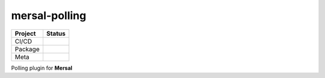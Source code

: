 mersal-polling
=================

.. list-table::
   :header-rows: 1

   * - Project
     - Status
   * - CI/CD
     - .. image:: https://github.com/mersal-org/mersal-polling/actions/workflows/publish.yml/badge.svg
          :target: https://github.com/mersal-org/mersal-polling/actions/workflows/publish.yml
          :alt: Latest Release
       .. image:: https://github.com/mersal-org/mersal-polling/actions/workflows/ci.yml/badge.svg
          :target: https://github.com/mersal-org/mersal-polling/actions/workflows/ci.yml
          :alt: CI
       .. image:: https://github.com/mersal-org/mersal-polling/actions/workflows/docs.yml/badge.svg?branch=main
          :target: https://github.com/mersal-org/mersal-polling/actions/workflows/docs.yml
          :alt: Documentation Building
   * - Package
     - .. image:: https://img.shields.io/pypi/v/mersal-polling?labelColor=202235&color=1e4b94&logo=python&logoColor=white
          :target: https://badge.fury.io/py/mersal
          :alt: PyPI - Version
       .. image:: https://img.shields.io/pypi/pyversions/mersal-polling?labelColor=202235&color=1e4b94&logo=python&logoColor=white
          :alt: PyPI - Support Python Versions
       .. image:: https://img.shields.io/pypi/dm/mersal-polling?logo=python&label=package%20downloads&labelColor=202235&color=1e4b94&logoColor=white
          :alt: mersal-polling PyPI - Downloads
   * - Meta
     - .. image:: https://img.shields.io/badge/license-MIT-202235.svg?logo=python&labelColor=202235&color=1e4b94&logoColor=white
          :target: https://spdx.org/licenses/
          :alt: License - MIT
       .. image:: https://img.shields.io/badge/types-Mypy-202235.svg?logo=python&labelColor=202235&color=1e4b94&logoColor=white
          :target: https://github.com/python/mypy
          :alt: types - Mypy
       .. image:: https://img.shields.io/endpoint?url=https://raw.githubusercontent.com/charliermarsh/ruff/main/assets/badge/v2.json&labelColor=202235&color=1e4b94
          :target: https://github.com/astral-sh/ruff
          :alt: linting - Ruff

Polling plugin for **Mersal**
